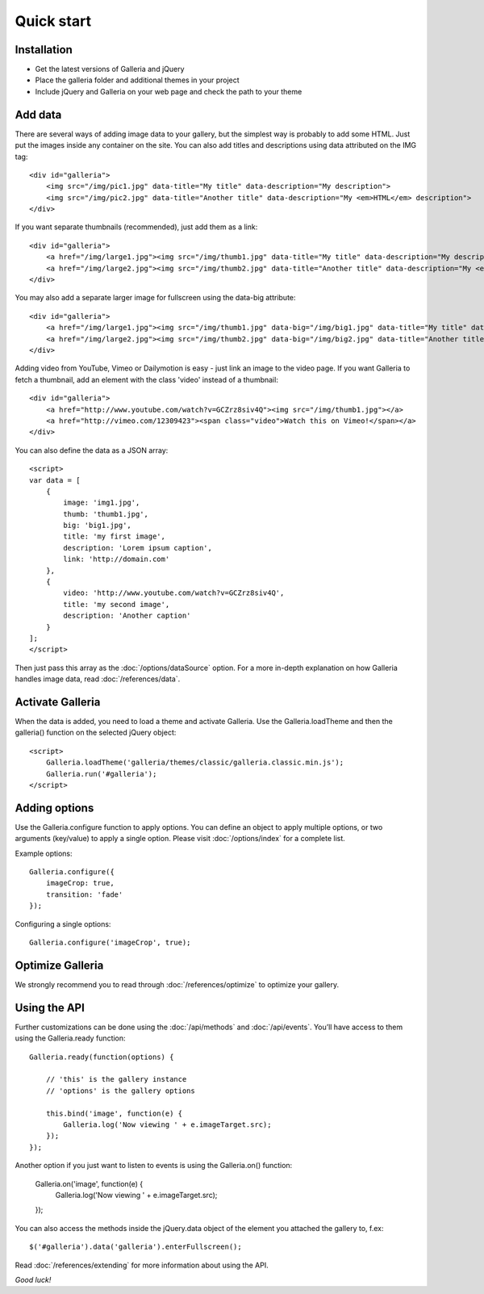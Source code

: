 .. highlight:: html

.. _quick-start:

***********
Quick start
***********

Installation
============

- Get the latest versions of Galleria and jQuery

- Place the galleria folder and additional themes in your project

- Include jQuery and Galleria on your web page and check the path to your theme


Add data
========

There are several ways of adding image data to your gallery, but the simplest
way is probably to add some HTML. Just put the images inside any container on
the site. You can also add titles and descriptions using data attributed on the IMG tag::

    <div id="galleria">
        <img src="/img/pic1.jpg" data-title="My title" data-description="My description">
        <img src="/img/pic2.jpg" data-title="Another title" data-description="My <em>HTML</em> description">
    </div>

If you want separate thumbnails (recommended), just add them as a link::

    <div id="galleria">
        <a href="/img/large1.jpg"><img src="/img/thumb1.jpg" data-title="My title" data-description="My description"></a>
        <a href="/img/large2.jpg"><img src="/img/thumb2.jpg" data-title="Another title" data-description="My <em>HTML</em> description"></a>
    </div>

You may also add a separate larger image for fullscreen using the data-big attribute::

    <div id="galleria">
        <a href="/img/large1.jpg"><img src="/img/thumb1.jpg" data-big="/img/big1.jpg" data-title="My title" data-description="My description"></a>
        <a href="/img/large2.jpg"><img src="/img/thumb2.jpg" data-big="/img/big2.jpg" data-title="Another title" data-description="My <em>HTML</em> description"></a>
    </div>

Adding video from YouTube, Vimeo or Dailymotion is easy - just link an image to the video page. If you want Galleria to fetch a thumbnail, add an element with the class 'video' instead of a thumbnail::

    <div id="galleria">
        <a href="http://www.youtube.com/watch?v=GCZrz8siv4Q"><img src="/img/thumb1.jpg"></a>
        <a href="http://vimeo.com/12309423"><span class="video">Watch this on Vimeo!</span></a>
    </div>

You can also define the data as a JSON array::

    <script>
    var data = [
        {
            image: 'img1.jpg',
            thumb: 'thumb1.jpg',
            big: 'big1.jpg',
            title: 'my first image',
            description: 'Lorem ipsum caption',
            link: 'http://domain.com'
        },
        {
            video: 'http://www.youtube.com/watch?v=GCZrz8siv4Q',
            title: 'my second image',
            description: 'Another caption'
        }
    ];
    </script>

Then just pass this array as the :doc:`/options/dataSource` option. For a more in-depth explanation on how Galleria handles image data, read :doc:`/references/data`.


Activate Galleria
=================

When the data is added, you need to load a theme and activate Galleria.
Use the Galleria.loadTheme and then the galleria() function on the selected jQuery object::

    <script>
        Galleria.loadTheme('galleria/themes/classic/galleria.classic.min.js');
        Galleria.run('#galleria');
    </script>


Adding options
===============

Use the Galleria.configure function to apply options. You can define an object to apply
multiple options, or two arguments (key/value) to apply a single option.
Please visit :doc:`/options/index` for a complete list.

Example options::

    Galleria.configure({
        imageCrop: true,
        transition: 'fade'
    });

Configuring a single options::

    Galleria.configure('imageCrop', true);


Optimize Galleria
=================

We strongly recommend you to read through :doc:`/references/optimize` to optimize your gallery.


Using the API
=============

Further customizations can be done using the :doc:`/api/methods` and :doc:`/api/events`.
You’ll have access to them using the Galleria.ready function::

    Galleria.ready(function(options) {

        // 'this' is the gallery instance
        // 'options' is the gallery options

        this.bind('image', function(e) {
            Galleria.log('Now viewing ' + e.imageTarget.src);
        });
    });

Another option if you just want to listen to events is using the Galleria.on() function:

    Galleria.on('image', function(e) {
        Galleria.log('Now viewing ' + e.imageTarget.src);
    });

You can also access the methods inside the jQuery.data object of the element you attached the gallery to, f.ex::

    $('#galleria').data('galleria').enterFullscreen();

Read :doc:`/references/extending` for more information about using the API.

*Good luck!*
